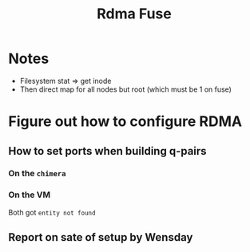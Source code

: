 #+TITLE: Rdma Fuse

* Notes
- Filesystem stat => get inode
- Then direct map for all nodes but root (which must be 1 on fuse)

* Figure out how to configure RDMA
** How to set ports when building q-pairs
*** On the =chimera=
*** On the VM
Both got =entity not found=
** Report on sate of setup by Wensday
